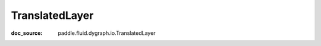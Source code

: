 .. _api_imperative_TranslatedLayer:

TranslatedLayer
-------------------------------
:doc_source: paddle.fluid.dygraph.io.TranslatedLayer

